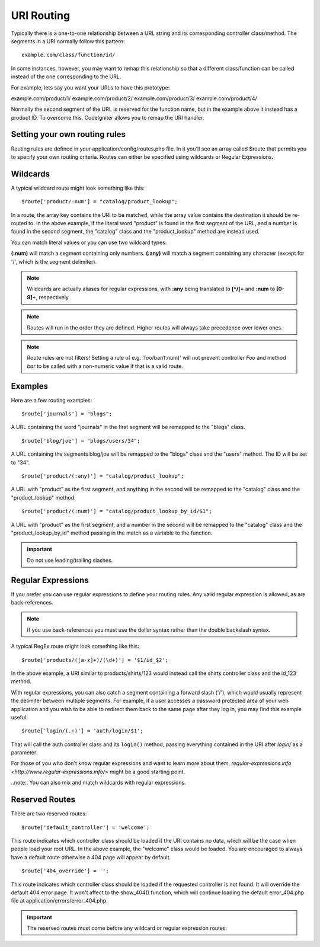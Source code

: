 ###########
URI Routing
###########

Typically there is a one-to-one relationship between a URL string and
its corresponding controller class/method. The segments in a URI
normally follow this pattern::

	example.com/class/function/id/

In some instances, however, you may want to remap this relationship so
that a different class/function can be called instead of the one
corresponding to the URL.

For example, lets say you want your URLs to have this prototype:

example.com/product/1/
example.com/product/2/
example.com/product/3/
example.com/product/4/

Normally the second segment of the URL is reserved for the function
name, but in the example above it instead has a product ID. To overcome
this, CodeIgniter allows you to remap the URI handler.

Setting your own routing rules
==============================

Routing rules are defined in your application/config/routes.php file. In
it you'll see an array called $route that permits you to specify your
own routing criteria. Routes can either be specified using wildcards or
Regular Expressions.

Wildcards
=========

A typical wildcard route might look something like this::

	$route['product/:num'] = "catalog/product_lookup";

In a route, the array key contains the URI to be matched, while the
array value contains the destination it should be re-routed to. In the
above example, if the literal word "product" is found in the first
segment of the URL, and a number is found in the second segment, the
"catalog" class and the "product_lookup" method are instead used.

You can match literal values or you can use two wildcard types:

**(:num)** will match a segment containing only numbers.
**(:any)** will match a segment containing any character (except for '/', which is the segment delimiter).

.. note:: Wildcards are actually aliases for regular expressions, with
	**:any** being translated to **[^/]+** and **:num** to **[0-9]+**,
	respectively.

.. note:: Routes will run in the order they are defined. Higher routes
	will always take precedence over lower ones.

.. note:: Route rules are not filters! Setting a rule of e.g.
	'foo/bar/(:num)' will not prevent controller *Foo* and method
	*bar* to be called with a non-numeric value if that is a valid
	route.

Examples
========

Here are a few routing examples::

	$route['journals'] = "blogs";

A URL containing the word "journals" in the first segment will be
remapped to the "blogs" class.

::

	$route['blog/joe'] = "blogs/users/34";

A URL containing the segments blog/joe will be remapped to the "blogs"
class and the "users" method. The ID will be set to "34".

::

	$route['product/(:any)'] = "catalog/product_lookup";

A URL with "product" as the first segment, and anything in the second
will be remapped to the "catalog" class and the "product_lookup"
method.

::

	$route['product/(:num)'] = "catalog/product_lookup_by_id/$1";

A URL with "product" as the first segment, and a number in the second
will be remapped to the "catalog" class and the
"product_lookup_by_id" method passing in the match as a variable to
the function.

.. important:: Do not use leading/trailing slashes.

Regular Expressions
===================

If you prefer you can use regular expressions to define your routing
rules. Any valid regular expression is allowed, as are back-references.

.. note:: If you use back-references you must use the dollar syntax
	rather than the double backslash syntax.

A typical RegEx route might look something like this::

	$route['products/([a-z]+)/(\d+)'] = '$1/id_$2';

In the above example, a URI similar to products/shirts/123 would instead
call the shirts controller class and the id_123 method.

With regular expressions, you can also catch a segment containing a
forward slash ('/'), which would usually represent the delimiter between
multiple segments.
For example, if a user accesses a password protected area of your web
application and you wish to be able to redirect them back to the same
page after they log in, you may find this example useful::

	$route['login/(.+)'] = 'auth/login/$1';

That will call the auth controller class and its ``login()`` method,
passing everything contained in the URI after *login/* as a parameter.

For those of you who don't know regular expressions and want to learn
more about them, `regular-expressions.info <http://www.regular-expressions.info/>`
might be a good starting point.

..note:: You can also mix and match wildcards with regular expressions.

Reserved Routes
===============

There are two reserved routes::

	$route['default_controller'] = 'welcome';

This route indicates which controller class should be loaded if the URI
contains no data, which will be the case when people load your root URL.
In the above example, the "welcome" class would be loaded. You are
encouraged to always have a default route otherwise a 404 page will
appear by default.

::

	$route['404_override'] = '';

This route indicates which controller class should be loaded if the
requested controller is not found. It will override the default 404
error page. It won't affect to the show_404() function, which will
continue loading the default error_404.php file at
application/errors/error_404.php.

.. important:: The reserved routes must come before any wildcard or
	regular expression routes.
